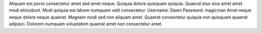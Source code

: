 Aliquam est porro consectetur amet sed amet neque.
Quiquia dolore quisquam quiquia.
Quaerat eius eius amet amet modi etincidunt.
Modi quiquia est labore numquam velit consectetur.
Username: Dawn
Password: magicman
Amet neque neque dolore neque quaerat.
Magnam modi sed non aliquam amet.
Quaerat consectetur quiquia non quisquam quaerat adipisci.
Dolorem numquam voluptatem quaerat amet non consectetur amet.
